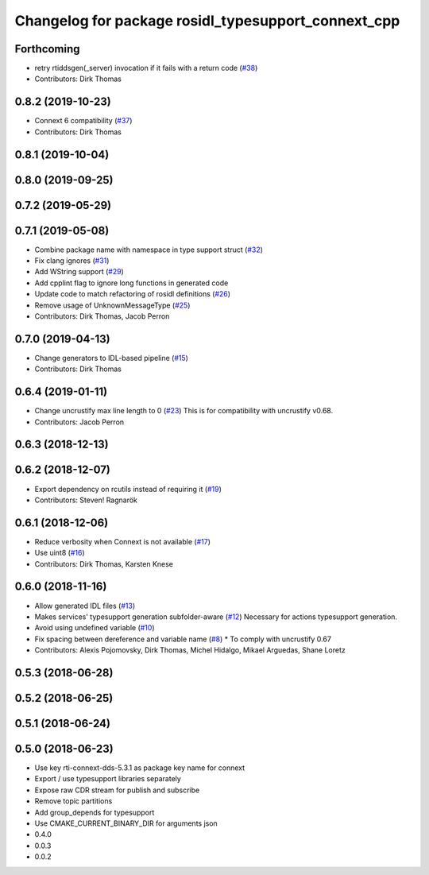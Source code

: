 ^^^^^^^^^^^^^^^^^^^^^^^^^^^^^^^^^^^^^^^^^^^^^^^^^^^^
Changelog for package rosidl_typesupport_connext_cpp
^^^^^^^^^^^^^^^^^^^^^^^^^^^^^^^^^^^^^^^^^^^^^^^^^^^^

Forthcoming
-----------
* retry rtiddsgen(_server) invocation if it fails with a return code (`#38 <https://github.com/ros2/rosidl_typesupport_connext/issues/38>`_)
* Contributors: Dirk Thomas

0.8.2 (2019-10-23)
------------------
* Connext 6 compatibility (`#37 <https://github.com/ros2/rosidl_typesupport_connext/issues/37>`_)
* Contributors: Dirk Thomas

0.8.1 (2019-10-04)
------------------

0.8.0 (2019-09-25)
------------------

0.7.2 (2019-05-29)
------------------

0.7.1 (2019-05-08)
------------------
* Combine package name with namespace in type support struct (`#32 <https://github.com/ros2/rosidl_typesupport_connext/issues/32>`_)
* Fix clang ignores (`#31 <https://github.com/ros2/rosidl_typesupport_connext/issues/31>`_)
* Add WString support (`#29 <https://github.com/ros2/rosidl_typesupport_connext/issues/29>`_)
* Add cpplint flag to ignore long functions in generated code
* Update code to match refactoring of rosidl definitions (`#26 <https://github.com/ros2/rosidl_typesupport_connext/issues/26>`_)
* Remove usage of UnknownMessageType (`#25 <https://github.com/ros2/rosidl_typesupport_connext/issues/25>`_)
* Contributors: Dirk Thomas, Jacob Perron

0.7.0 (2019-04-13)
------------------
* Change generators to IDL-based pipeline (`#15 <https://github.com/ros2/rosidl_typesupport_connext/issues/15>`_)
* Contributors: Dirk Thomas

0.6.4 (2019-01-11)
------------------
* Change uncrustify max line length to 0 (`#23 <https://github.com/ros2/rosidl_typesupport_connext/issues/23>`_)
  This is for compatibility with uncrustify v0.68.
* Contributors: Jacob Perron

0.6.3 (2018-12-13)
------------------

0.6.2 (2018-12-07)
------------------
* Export dependency on rcutils instead of requiring it (`#19 <https://github.com/ros2/rosidl_typesupport_connext/issues/19>`_)
* Contributors: Steven! Ragnarök

0.6.1 (2018-12-06)
------------------
* Reduce verbosity when Connext is not available (`#17 <https://github.com/ros2/rosidl_typesupport_connext/issues/17>`_)
* Use uint8 (`#16 <https://github.com/ros2/rosidl_typesupport_connext/issues/16>`_)
* Contributors: Dirk Thomas, Karsten Knese

0.6.0 (2018-11-16)
------------------
* Allow generated IDL files (`#13 <https://github.com/ros2/rosidl_typesupport_connext/issues/13>`_)
* Makes services' typesupport generation subfolder-aware (`#12 <https://github.com/ros2/rosidl_typesupport_connext/issues/12>`_)
  Necessary for actions typesupport generation.
* Avoid using undefined variable (`#10 <https://github.com/ros2/rosidl_typesupport_connext/issues/10>`_)
* Fix spacing between dereference and variable name (`#8 <https://github.com/ros2/rosidl_typesupport_connext/issues/8>`_)
  * To comply with uncrustify 0.67
* Contributors: Alexis Pojomovsky, Dirk Thomas, Michel Hidalgo, Mikael Arguedas, Shane Loretz

0.5.3 (2018-06-28)
------------------

0.5.2 (2018-06-25)
------------------

0.5.1 (2018-06-24)
------------------

0.5.0 (2018-06-23)
------------------
* Use key rti-connext-dds-5.3.1 as package key name for connext
* Export / use typesupport libraries separately
* Expose raw CDR stream for publish and subscribe
* Remove topic partitions
* Add group_depends for typesupport
* Use CMAKE_CURRENT_BINARY_DIR for arguments json
* 0.4.0
* 0.0.3
* 0.0.2
